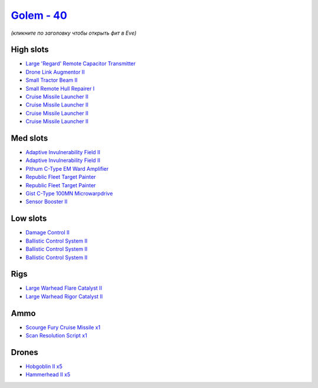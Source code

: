 .. This file is autogenerated by update-fits.py script
.. Use https://github.com/RAISA-Shield/raisa-shield.github.io/edit/source/eft/shield/hq/golem.eft
.. to edit it.

`Golem - 40 <javascript:CCPEVE.showFitting('28710:2048;1:1952;1:16487;1:31944;2:2281;2:29011;1:24427;1:26412;1:19341;1:26414;1:19215;1:22291;3:24533;1:2185;5:2456;5:4250;1:19739;4:27932;1::');>`_
===================================================================================================================================================================================================

*(кликните по заголовку чтобы открыть фит в Eve)*

High slots
----------

- `Large 'Regard' Remote Capacitor Transmitter <javascript:CCPEVE.showInfo(16487)>`_
- `Drone Link Augmentor II <javascript:CCPEVE.showInfo(24427)>`_
- `Small Tractor Beam II <javascript:CCPEVE.showInfo(4250)>`_
- `Small Remote Hull Repairer I <javascript:CCPEVE.showInfo(27932)>`_
- `Cruise Missile Launcher II <javascript:CCPEVE.showInfo(19739)>`_
- `Cruise Missile Launcher II <javascript:CCPEVE.showInfo(19739)>`_
- `Cruise Missile Launcher II <javascript:CCPEVE.showInfo(19739)>`_
- `Cruise Missile Launcher II <javascript:CCPEVE.showInfo(19739)>`_

Med slots
---------

- `Adaptive Invulnerability Field II <javascript:CCPEVE.showInfo(2281)>`_
- `Adaptive Invulnerability Field II <javascript:CCPEVE.showInfo(2281)>`_
- `Pithum C-Type EM Ward Amplifier <javascript:CCPEVE.showInfo(19215)>`_
- `Republic Fleet Target Painter <javascript:CCPEVE.showInfo(31944)>`_
- `Republic Fleet Target Painter <javascript:CCPEVE.showInfo(31944)>`_
- `Gist C-Type 100MN Microwarpdrive <javascript:CCPEVE.showInfo(19341)>`_
- `Sensor Booster II <javascript:CCPEVE.showInfo(1952)>`_

Low slots
---------

- `Damage Control II <javascript:CCPEVE.showInfo(2048)>`_
- `Ballistic Control System II <javascript:CCPEVE.showInfo(22291)>`_
- `Ballistic Control System II <javascript:CCPEVE.showInfo(22291)>`_
- `Ballistic Control System II <javascript:CCPEVE.showInfo(22291)>`_

Rigs
----

- `Large Warhead Flare Catalyst II <javascript:CCPEVE.showInfo(26412)>`_
- `Large Warhead Rigor Catalyst II <javascript:CCPEVE.showInfo(26414)>`_

Ammo
----

- `Scourge Fury Cruise Missile x1 <javascript:CCPEVE.showInfo(24533)>`_
- `Scan Resolution Script x1 <javascript:CCPEVE.showInfo(29011)>`_

Drones
------

- `Hobgoblin II x5 <javascript:CCPEVE.showInfo(2456)>`_
- `Hammerhead II x5 <javascript:CCPEVE.showInfo(2185)>`_


